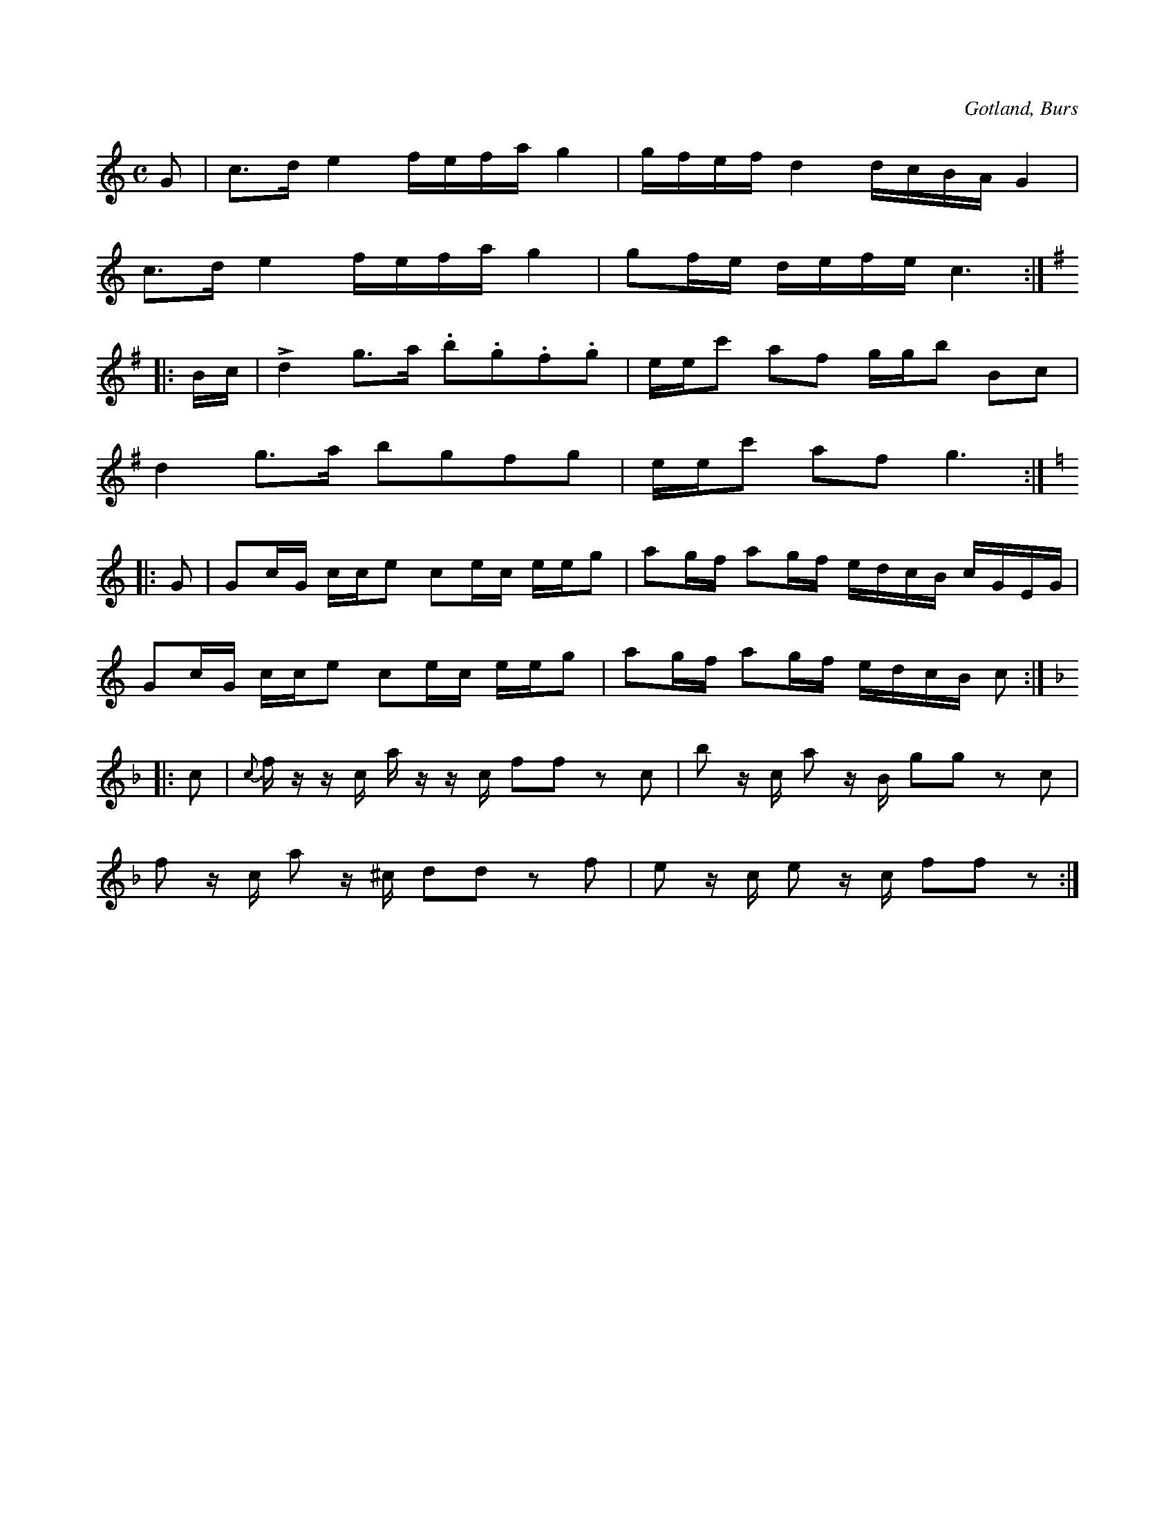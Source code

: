 X:612
Z:Erik Ronström 2008-12-21: Staccato-punkterna ska vara stacatissimo-"kilar" eller -"droppar"
T:
S:Efter Florsen i Burs.
R:kadrilj
O:Gotland, Burs
M:C
L:1/16
K:C
G2|c3d e4 fefa g4|gfef d4 dcBA G4|
c3d e4 fefa g4|g2fe defe c6:|
K:G
|:Bc|Ld4 g3a .b2.g2.f2.g2|eec'2 a2f2 ggb2 B2c2|
d4 g3a b2g2f2g2|eec'2 a2f2 g6:|
K:C
|:G2|G2cG cce2 c2ec eeg2|a2gf a2gf edcB cGEG|
G2cG cce2 c2ec eeg2|a2gf a2gf edcB c2:|
K:F
|:c2|{c}f z z c a z z c f2f2 z2 c2|b2 z c a2 z B g2g2 z2 c2|
f2 z c a2 z ^c d2d2 z2 f2|e2 z c e2 z c f2f2 z2:|

